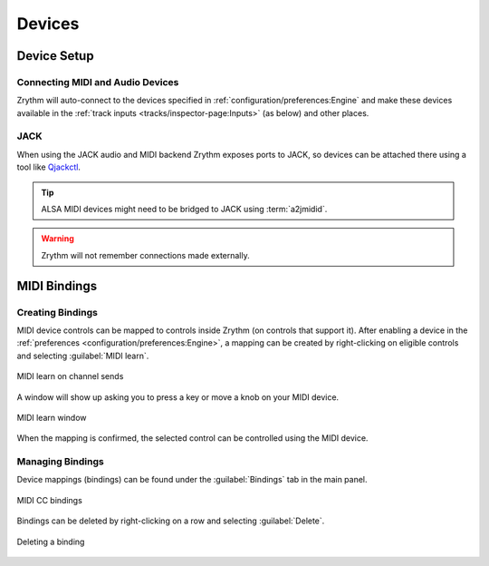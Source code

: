.. This is part of the Zrythm Manual.
   Copyright (C) 2019-2020 Alexandros Theodotou <alex at zrythm dot org>
   See the file index.rst for copying conditions.

Devices
=======

Device Setup
++++++++++++

Connecting MIDI and Audio Devices
---------------------------------

Zrythm will auto-connect to the devices specified in
:ref:`configuration/preferences:Engine`
and make these devices available in the
:ref:`track inputs <tracks/inspector-page:Inputs>`
(as below) and other places.

.. image:: /_static/img/track_inputs.png
   :align: center

JACK
----

When using the JACK audio and MIDI backend
Zrythm exposes ports to JACK, so devices can
be attached there using a tool like
`Qjackctl <https://qjackctl.sourceforge.io/>`_.

.. image:: /_static/img/midi-devices.png
   :align: center

.. tip:: ALSA MIDI devices might need to be bridged
   to JACK using :term:`a2jmidid`.

.. warning:: Zrythm will not remember connections
   made externally.

MIDI Bindings
+++++++++++++

Creating Bindings
-----------------

MIDI device controls can be mapped to controls
inside Zrythm (on controls that support it). After
enabling a device in the
:ref:`preferences <configuration/preferences:Engine>`,
a mapping can be created by right-clicking on
eligible controls and selecting
:guilabel:`MIDI learn`.

.. figure:: /_static/img/midi-learn-sends.png
   :align: center

   MIDI learn on channel sends

A window will show up asking you to press a key or
move a knob on your MIDI device.

.. figure:: /_static/img/midi-learn-popup.png
   :align: center

   MIDI learn window

When the mapping is confirmed, the selected control
can be controlled using the MIDI device.

Managing Bindings
-----------------

Device
mappings (bindings) can be found under the
:guilabel:`Bindings` tab in the main panel.

.. figure:: /_static/img/midi-bindings.png
   :align: center

   MIDI CC bindings

Bindings can be deleted by right-clicking on a
row and selecting :guilabel:`Delete`.

.. figure:: /_static/img/midi-bindings-delete.png
   :align: center

   Deleting a binding
